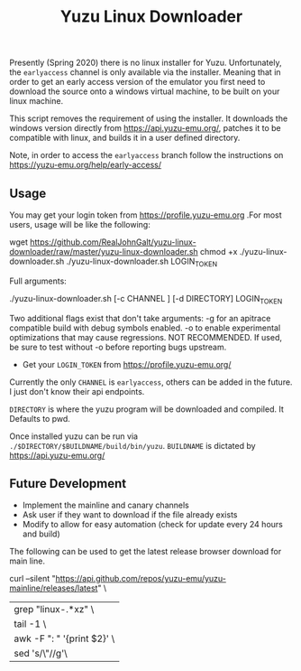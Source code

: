 #+TITLE: Yuzu Linux Downloader

Presently (Spring 2020) there is no linux installer for Yuzu. Unfortunately, the =earlyaccess= channel is only available via the installer. Meaning that in order to get an early access version of the emulator you first need to download the source onto a windows virtual machine, to be built on your linux machine.

This script removes the requirement of using the installer. It downloads the windows version directly from https://api.yuzu-emu.org/, patches it to be compatible with linux, and builds it in a user defined directory.

Note, in order to access the =earlyaccess= branch follow the instructions on https://yuzu-emu.org/help/early-access/

** Usage
You may get your login token from https://profile.yuzu-emu.org
.For most users, usage will be like the following:

#+BEGIN_SRC: bash
wget https://github.com/RealJohnGalt/yuzu-linux-downloader/raw/master/yuzu-linux-downloader.sh
chmod +x ./yuzu-linux-downloader.sh
./yuzu-linux-downloader.sh LOGIN_TOKEN
#+END_SRC

Full arguments:
#+BEGIN_SRC: bash
./yuzu-linux-downloader.sh [-c CHANNEL ] [-d DIRECTORY] LOGIN_TOKEN
#+END_SRC

Two additional flags exist that don't take arguments:
-g for an apitrace compatible build with debug symbols enabled.
-o to enable experimental optimizations that may cause regressions. NOT RECOMMENDED. If used, be sure to test without -o before reporting bugs upstream.

- Get your =LOGIN_TOKEN= from https://profile.yuzu-emu.org/

Currently the only =CHANNEL= is =earlyaccess=, others can be added in the future. I just don't know their api endpoints.

=DIRECTORY= is where the yuzu program will be downloaded and compiled. It Defaults to pwd.

Once installed yuzu can be run via =./$DIRECTORY/$BUILDNAME/build/bin/yuzu=. =BUILDNAME= is dictated by https://api.yuzu-emu.org/

** Future Development
- Implement the mainline and canary channels
- Ask user if they want to download if the file already exists
- Modify to allow for easy automation (check for update every 24 hours and build)

The following can be used to get the latest release browser download for main line.
#+BEGIN_SRC: bash
curl --silent "https://api.github.com/repos/yuzu-emu/yuzu-mainline/releases/latest" \
|grep "linux-.*xz" \
| tail -1 \
| awk -F ": " '{print $2}' \
| sed 's/\"//g'\
#+END_SRC
